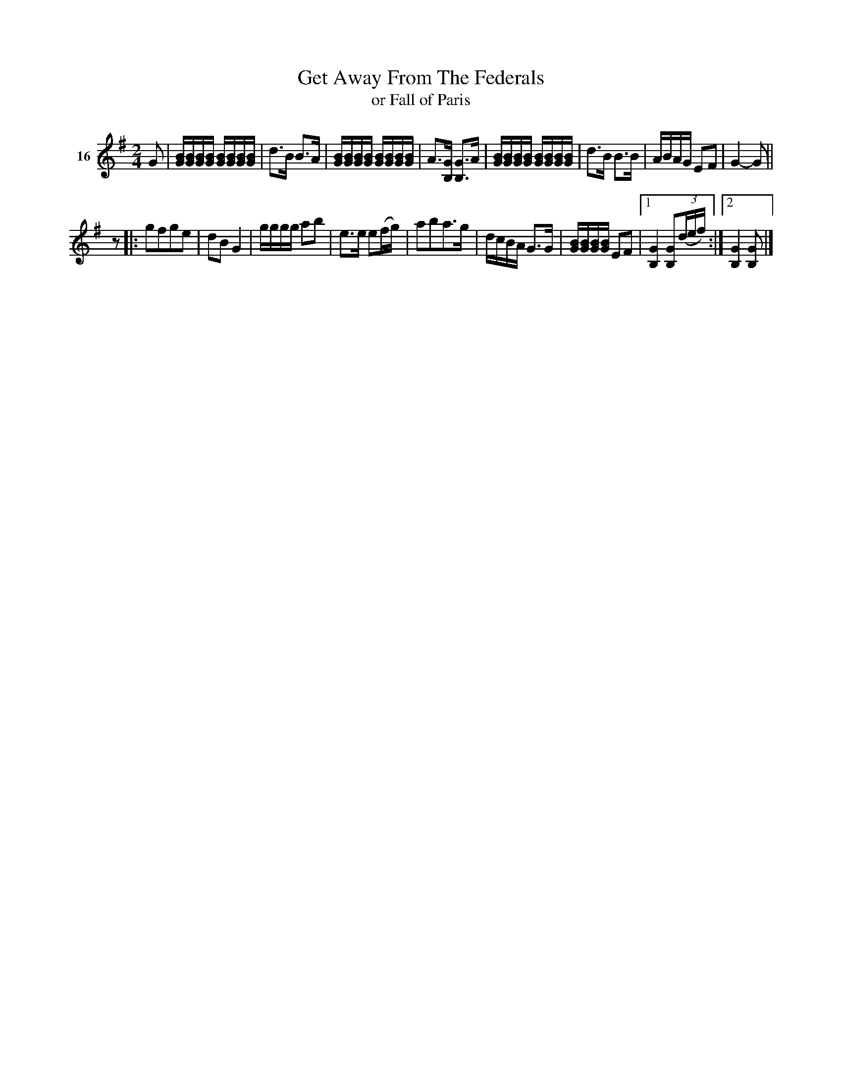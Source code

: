X: 073	% 16
T: Get Away From The Federals
T: or Fall of Paris
N: handwritten: Seneca Sq. Dance (plus an illegible squiggle)
S: Viola Ruth "Pioneer Western Folk Tunes" 1948 p.7 #3
R: march, reel
Z: 2019 John Chambers <jc:trillian.mit.edu>
N: Added rest before 2nd strain, to fix the rhythm.
M: 2/4
L: 1/16
K: G
V: 1 name=16
G2 |\
[BG][BG][BG][BG] [BG][BG][BG][BG] | d3B B3A | [BG][BG][BG][BG] [BG][BG][BG][BG] |\
A3[GB,] [G3B,3]A | [BG][BG][BG][BG] [BG][BG][BG][BG] | d3B B3B | ABAG E2F2 | G4- G2 ||
z2 |:\
g2f2g2e2 | d2B2 G4 | gggg a2b2 | e3e e2(fg) | a2b2a3g |\
dcBA G3G | [BG][BG][BG][BG] E2F2 |1 [G4B,4] [G2B,2](3(def) :|2 [G4B,4] [G2B,2] |]
